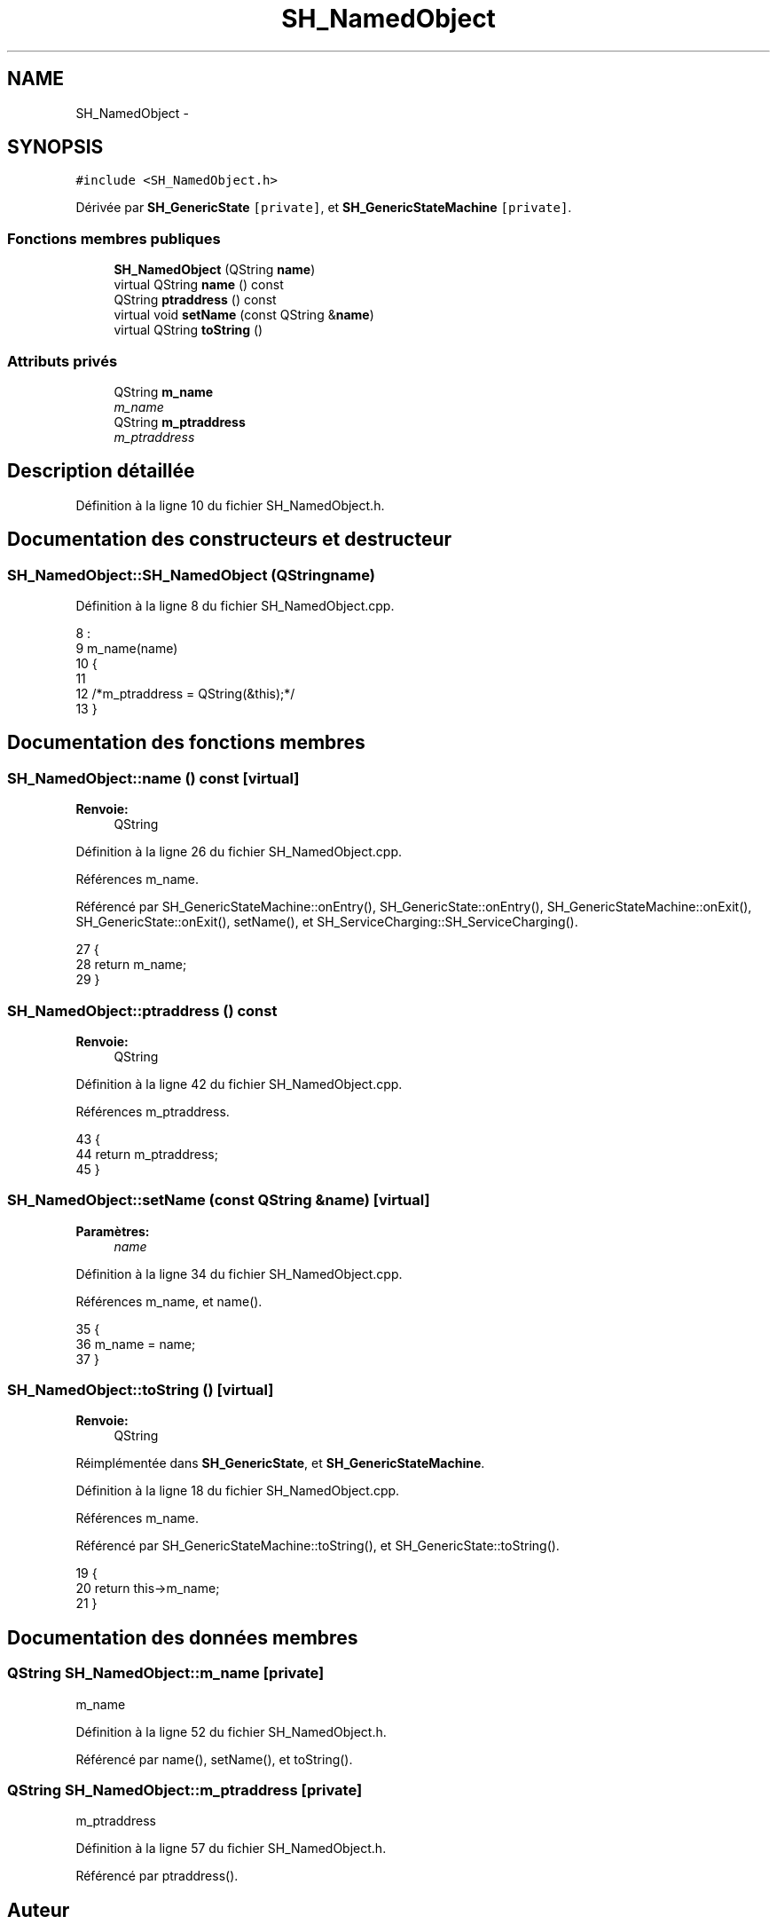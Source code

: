 .TH "SH_NamedObject" 3 "Mardi Juillet 2 2013" "Version 0.4" "PreCheck" \" -*- nroff -*-
.ad l
.nh
.SH NAME
SH_NamedObject \- 
.SH SYNOPSIS
.br
.PP
.PP
\fC#include <SH_NamedObject\&.h>\fP
.PP
Dérivée par \fBSH_GenericState\fP\fC [private]\fP, et \fBSH_GenericStateMachine\fP\fC [private]\fP\&.
.SS "Fonctions membres publiques"

.in +1c
.ti -1c
.RI "\fBSH_NamedObject\fP (QString \fBname\fP)"
.br
.ti -1c
.RI "virtual QString \fBname\fP () const "
.br
.ti -1c
.RI "QString \fBptraddress\fP () const "
.br
.ti -1c
.RI "virtual void \fBsetName\fP (const QString &\fBname\fP)"
.br
.ti -1c
.RI "virtual QString \fBtoString\fP ()"
.br
.in -1c
.SS "Attributs privés"

.in +1c
.ti -1c
.RI "QString \fBm_name\fP"
.br
.RI "\fIm_name \fP"
.ti -1c
.RI "QString \fBm_ptraddress\fP"
.br
.RI "\fIm_ptraddress \fP"
.in -1c
.SH "Description détaillée"
.PP 
Définition à la ligne 10 du fichier SH_NamedObject\&.h\&.
.SH "Documentation des constructeurs et destructeur"
.PP 
.SS "SH_NamedObject::SH_NamedObject (QStringname)"

.PP
Définition à la ligne 8 du fichier SH_NamedObject\&.cpp\&.
.PP
.nf
8                                            :
9     m_name(name)
10 {
11 
12     /*m_ptraddress = QString(&this);*/
13 }
.fi
.SH "Documentation des fonctions membres"
.PP 
.SS "SH_NamedObject::name () const\fC [virtual]\fP"

.PP
\fBRenvoie:\fP
.RS 4
QString 
.RE
.PP

.PP
Définition à la ligne 26 du fichier SH_NamedObject\&.cpp\&.
.PP
Références m_name\&.
.PP
Référencé par SH_GenericStateMachine::onEntry(), SH_GenericState::onEntry(), SH_GenericStateMachine::onExit(), SH_GenericState::onExit(), setName(), et SH_ServiceCharging::SH_ServiceCharging()\&.
.PP
.nf
27 {
28     return m_name;
29 }
.fi
.SS "SH_NamedObject::ptraddress () const"

.PP
\fBRenvoie:\fP
.RS 4
QString 
.RE
.PP

.PP
Définition à la ligne 42 du fichier SH_NamedObject\&.cpp\&.
.PP
Références m_ptraddress\&.
.PP
.nf
43 {
44     return m_ptraddress;
45 }
.fi
.SS "SH_NamedObject::setName (const QString &name)\fC [virtual]\fP"

.PP
\fBParamètres:\fP
.RS 4
\fIname\fP 
.RE
.PP

.PP
Définition à la ligne 34 du fichier SH_NamedObject\&.cpp\&.
.PP
Références m_name, et name()\&.
.PP
.nf
35 {
36     m_name = name;
37 }
.fi
.SS "SH_NamedObject::toString ()\fC [virtual]\fP"

.PP
\fBRenvoie:\fP
.RS 4
QString 
.RE
.PP

.PP
Réimplémentée dans \fBSH_GenericState\fP, et \fBSH_GenericStateMachine\fP\&.
.PP
Définition à la ligne 18 du fichier SH_NamedObject\&.cpp\&.
.PP
Références m_name\&.
.PP
Référencé par SH_GenericStateMachine::toString(), et SH_GenericState::toString()\&.
.PP
.nf
19 {
20     return this->m_name;
21 }
.fi
.SH "Documentation des données membres"
.PP 
.SS "QString SH_NamedObject::m_name\fC [private]\fP"

.PP
m_name 
.PP
Définition à la ligne 52 du fichier SH_NamedObject\&.h\&.
.PP
Référencé par name(), setName(), et toString()\&.
.SS "QString SH_NamedObject::m_ptraddress\fC [private]\fP"

.PP
m_ptraddress 
.PP
Définition à la ligne 57 du fichier SH_NamedObject\&.h\&.
.PP
Référencé par ptraddress()\&.

.SH "Auteur"
.PP 
Généré automatiquement par Doxygen pour PreCheck à partir du code source\&.
